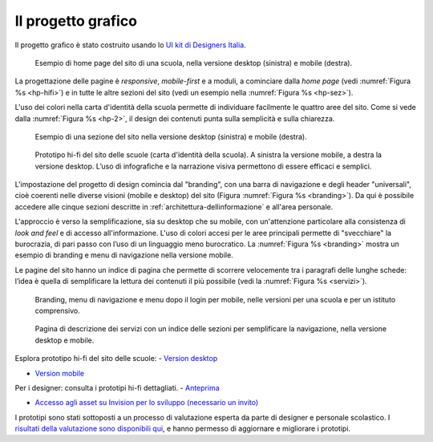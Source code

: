 .. _progetto-grafico:

Il progetto grafico
==================

Il progetto grafico è stato costruito usando lo `UI kit di Designers
Italia <https://designers.italia.it/kit/ui-kit/>`__. 

.. figure:: .././media/home-page-scuola.png
   :width: 5.82in
   :name: hp-hifi
   :alt: Home page del sito di una scuola

   Esempio di home page del sito di una scuola, nella versione
   desktop (sinistra) e mobile (destra).

La progettazione delle pagine è *responsive*, *mobile-first* e a moduli, a
cominciare dalla *home page* (vedi :numref:`Figura %s <hp-hifi>`) e in tutte le 
altre sezioni del sito (vedi un esempio nella :numref:`Figura %s <hp-sez>`). 

L'uso dei colori nella carta d'identità della scuola permette di individuare
facilmente le quattro aree del sito. Come si vede dalla :numref:`Figura %s <hp-2>`, 
il design dei contenuti punta sulla semplicità e sulla chiarezza.

.. figure:: .././media/sezione-sito.png
   :width: 5.82in
   :name: hp-sez
   :alt: Sezione del sito di una scuola

   Esempio di una sezione del sito nella versione desktop (sinistra) e mobile (destra).     
   
.. figure:: .././media/carta-id-scuola.png
   :width: 2.90268in
   :alt: Home page di secondo livello
   :name: hp-2

   Prototipo hi-fi del sito delle scuole (carta d'identità della
   scuola). A sinistra la versione mobile, a destra la versione desktop.
   L’uso di infografiche e la narrazione visiva permettono di essere efficaci e semplici.

L'impostazione del progetto di design comincia dal "branding", con una barra di
navigazione e degli header "universali", cioè coerenti nelle diverse visioni
(mobile e desktop) del sito (Figura :numref:`Figura %s <branding>`). Da qui è
possibile accedere alle cinque sezioni descritte in
:ref:`architettura-dellinformazione` e all'area personale. 

L'approccio è verso
la semplificazione, sia su desktop che su mobile, con un'attenzione particolare
alla consistenza di *look and feel* e di accesso all'informazione. L'uso di
colori accesi per le aree principali permette di "svecchiare" la burocrazia, di
pari passo con l’uso di un linguaggio meno burocratico. La :numref:`Figura %s
<branding>` mostra un esempio di branding e menu di navigazione nella versione
mobile.

Le pagine del sito hanno un indice di
pagina che permette di scorrere velocemente tra i paragrafi delle lunghe schede:
l’idea è quella di semplificare la lettura dei contenuti il più possibile (vedi
la :numref:`Figura %s <servizi>`). 

.. figure:: .././media/navigazione-mobile.jpg
   :width: 5.8in
   :name: branding
   :alt: Branding, menu di navigavione e area personale

   Branding, menu di navigazione e menu dopo il login per
   mobile, nelle versioni per una scuola e per un istituto comprensivo.

.. figure:: .././media/servizi.png
   :width: 6.27083in
   :height: 2.88889in
   :name: servizi
   :alt: Pagina di descrizione dei servizi

   Pagina di descrizione dei servizi con un indice delle sezioni
   per semplificare la navigazione, nella versione desktop e mobile.

Esplora prototipo hi-fi del sito delle scuole:
- `Version desktop <https://invis.io/6DL5WA43QPX#/316088094_D_-_HP_3-livello_Max_Width_1280-1x>`_

- `Version mobile <https://invis.io/6DL5WA43QPX#/316088097_M_-_HP-1x>`_


Per i designer: consulta i prototipi hi-fi dettagliati.
- `Anteprima <https://invis.io/NRL5W6LKJHV#/313293408_M_-_HP>`_

- `Accesso agli asset su Invision per lo sviluppo (necessario un invito) <https://projects.invisionapp.com/d/main#/projects/prototypes/14604678>`_


I prototipi sono stati sottoposti a un processo di valutazione esperta da parte
di designer e personale scolastico. I `risultati della valutazione sono
disponibili qui <https://docs.google.com/document/d/18EFUs2YiOMS58iDGonJ131lM4foqIGVVs51NdVKj__0/edit?usp=sharing>`_,
e hanno permesso di aggiornare e migliorare i prototipi.

